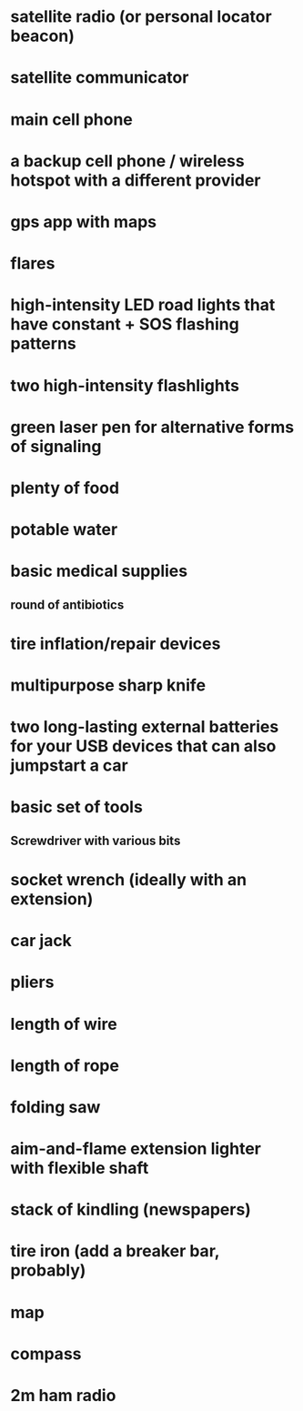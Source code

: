 * satellite radio (or personal locator beacon) 
* satellite communicator
* main cell phone
* a backup cell phone / wireless hotspot with a different provider
* gps app with maps
* flares 
* high-intensity LED road lights that have constant + SOS flashing patterns
* two high-intensity flashlights
* green laser pen for alternative forms of signaling
* plenty of food
* potable water
* basic medical supplies 
** round of antibiotics
* tire inflation/repair devices
* multipurpose sharp knife
* two long-lasting external batteries for your USB devices that can also jumpstart a car
* basic set of tools
** Screwdriver with various bits
* socket wrench (ideally with an extension)
* car jack
* pliers
* length of wire
* length of rope
* folding saw
* aim-and-flame extension lighter with flexible shaft
* stack of kindling (newspapers)
* tire iron (add a breaker bar, probably)
* map
* compass
* 2m ham radio
